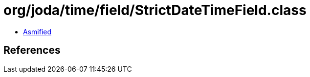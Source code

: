 = org/joda/time/field/StrictDateTimeField.class

 - link:StrictDateTimeField-asmified.java[Asmified]

== References

